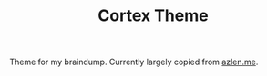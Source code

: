 #+TITLE: Cortex Theme

Theme for my braindump. Currently largely copied from [[https://github.com/azlen/azlen.me/][azlen.me]].
